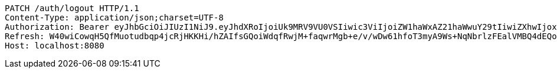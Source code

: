 [source,http,options="nowrap"]
----
PATCH /auth/logout HTTP/1.1
Content-Type: application/json;charset=UTF-8
Authorization: Bearer eyJhbGciOiJIUzI1NiJ9.eyJhdXRoIjoiUk9MRV9VU0VSIiwic3ViIjoiZW1haWxAZ21haWwuY29tIiwiZXhwIjoxNzA3OTE2ODYwLCJpYXQiOjE3MDc5MTUwNjB9.QumDjLmZaPSoyIR2jbk89e9iDwob9JUl8JH2Y8EZHNM
Refresh: W40wiCowqH5QfMuotudbqp4jcRjHKKHi/hZAIfsGQoiWdqfRwjM+faqwrMgb+e/v/wDw61hfoT3myA9Ws+NqNbrlzFEalVMBQ4dEQoZ0T5Nj2HAFsOgZszlvd8NlUu96kuu/pJywuEEVjKpQmv+G6xxM0T1gfQGUn0I7zaOUNgCDX87WaiBzl0D1P1OtcS24hYelYs1vUaVTgZBtkg0qeg==
Host: localhost:8080

----